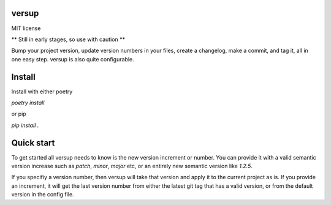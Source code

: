 versup
======

MIT license

** Still in early stages, so use with caution **

Bump your project version, update version numbers in your files, create a changelog,
make a commit, and tag it, all in one easy step. versup is also quite configurable.

Install
=======

Install with either poetry

`poetry install`

or pip

`pip install .`

Quick start
===========

To get started all versup needs to know is the new version increment or number.
You can provide it with a valid semantic version increase such as `patch`, `minor`,
`major` etc, or an entirely new semantic version like `1.2.5`.

If you specifiy a version number, then versup will take that version and apply
it to the current project as is. If you provide an increment, it will get the
last version number from either the latest git tag that has a valid version,
or from the default version in the config file.

